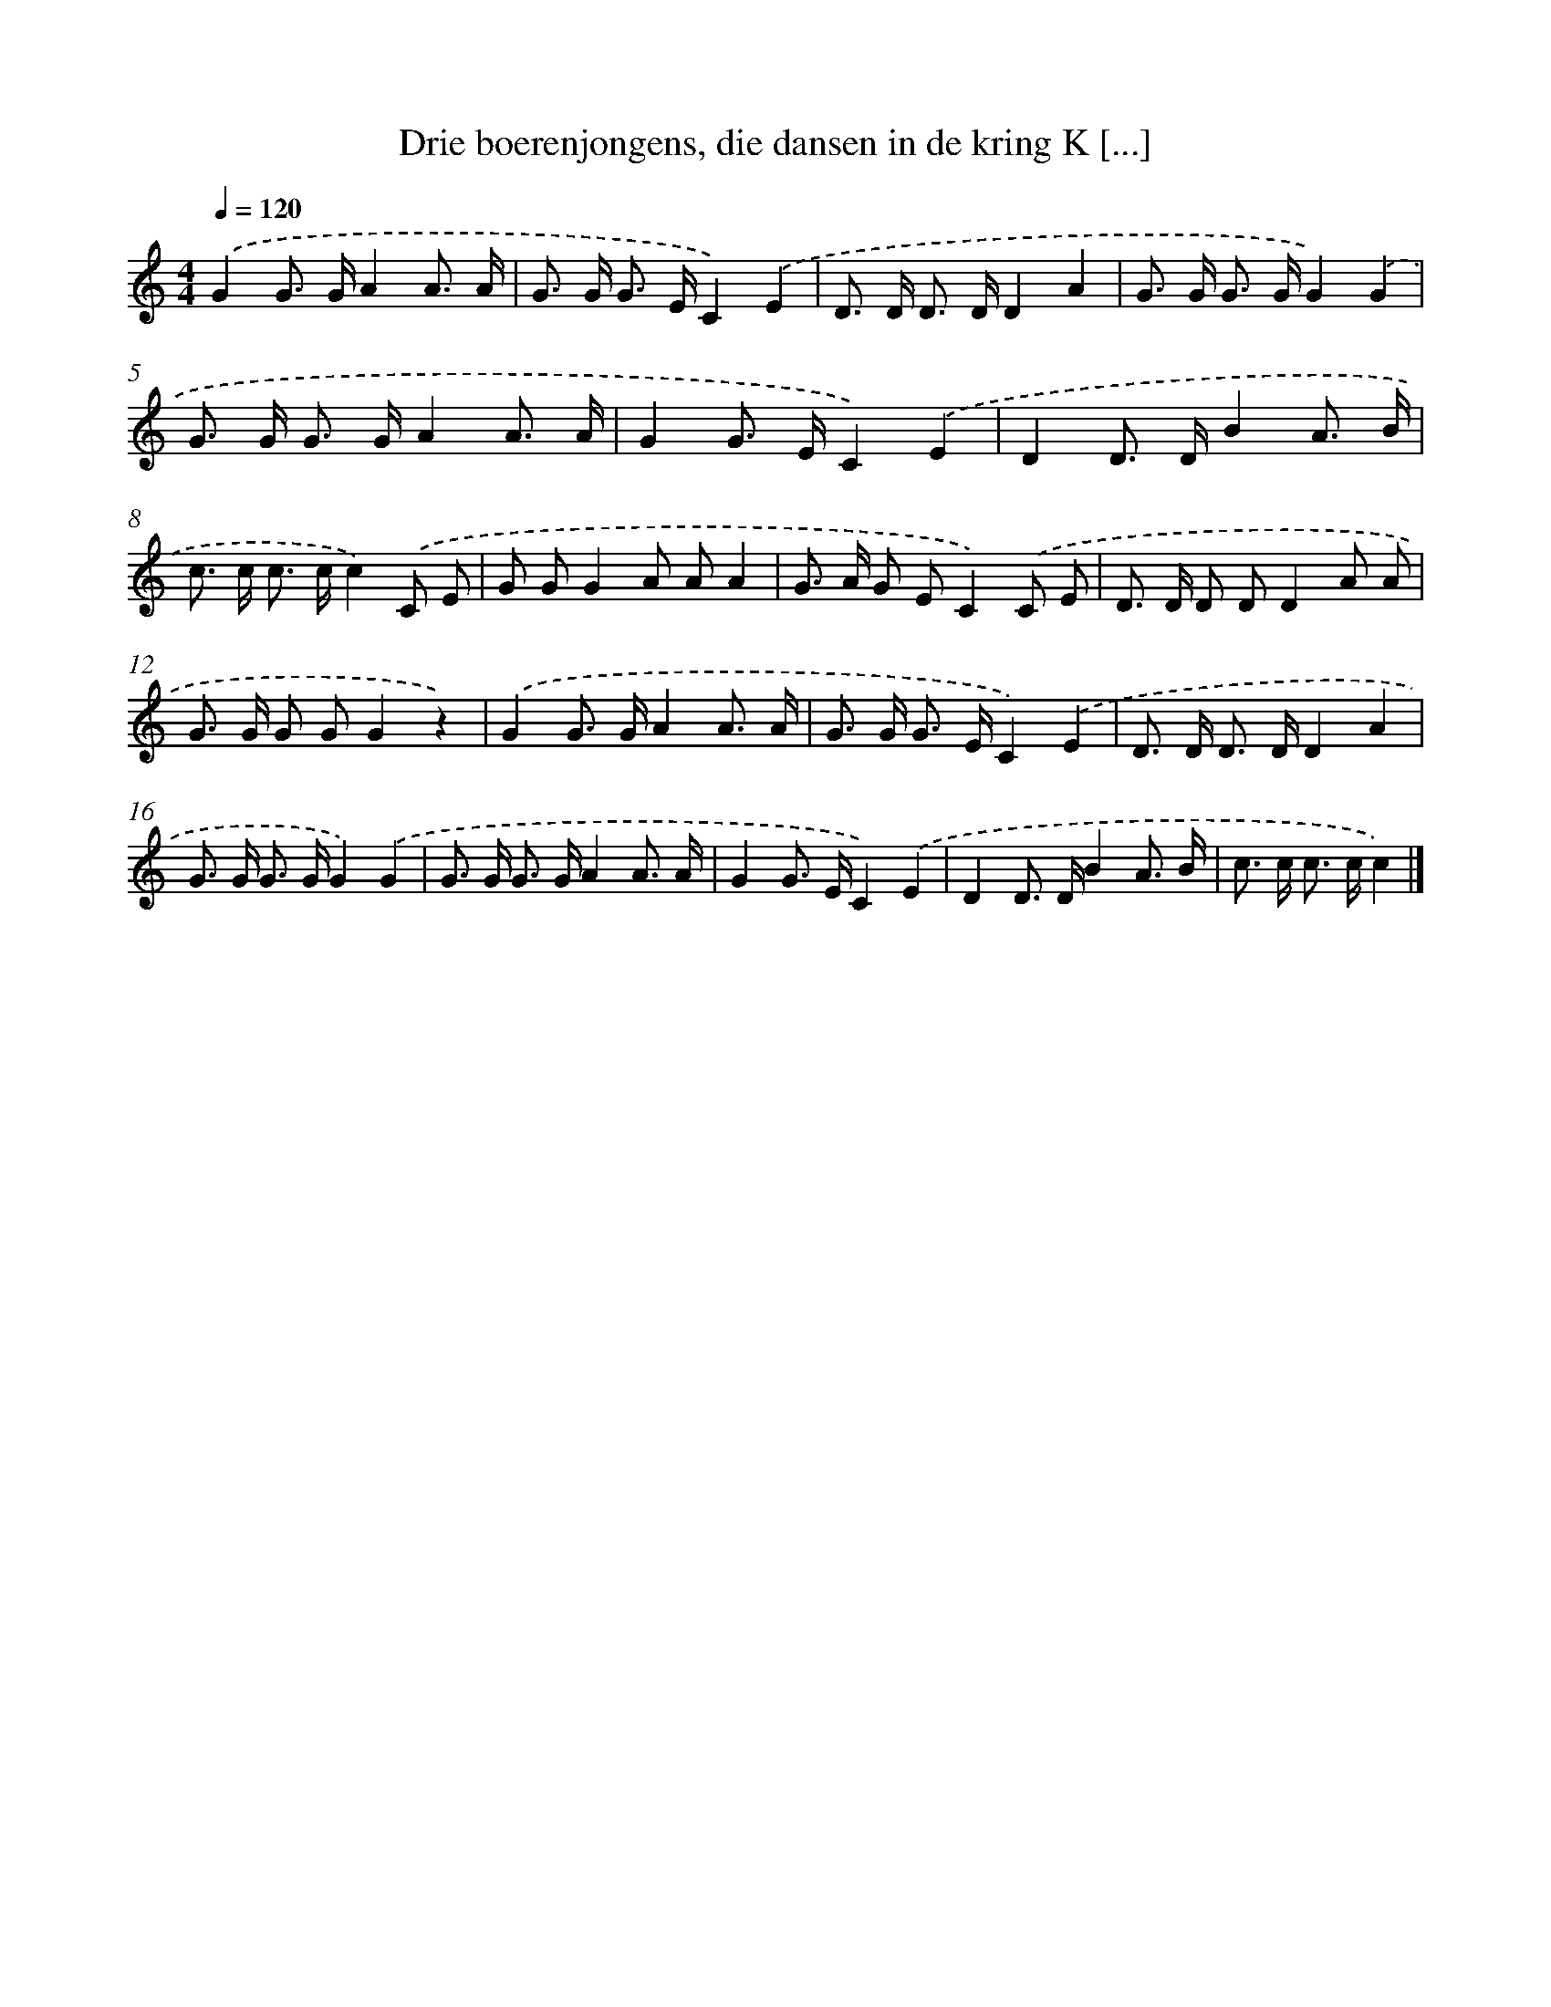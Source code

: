 X: 13040
T: Drie boerenjongens, die dansen in de kring K [...]
%%abc-version 2.0
%%abcx-abcm2ps-target-version 5.9.1 (29 Sep 2008)
%%abc-creator hum2abc beta
%%abcx-conversion-date 2018/11/01 14:37:30
%%humdrum-veritas 2360360998
%%humdrum-veritas-data 3908018610
%%continueall 1
%%barnumbers 0
L: 1/8
M: 4/4
Q: 1/4=120
K: C clef=treble
.('G2G> GA2A3/ A/ |
G> G G> EC2).('E2 |
D> D D> DD2A2 |
G> G G> GG2).('G2 |
G> G G> GA2A3/ A/ |
G2G> EC2).('E2 |
D2D> DB2A3/ B/ |
c> c c> cc2).('C E |
G GG2A AA2 |
G> A G EC2).('C E |
D> D D DD2A A |
G> G G GG2z2) |
.('G2G> GA2A3/ A/ |
G> G G> EC2).('E2 |
D> D D> DD2A2 |
G> G G> GG2).('G2 |
G> G G> GA2A3/ A/ |
G2G> EC2).('E2 |
D2D> DB2A3/ B/ |
c> c c> cc2) |]
